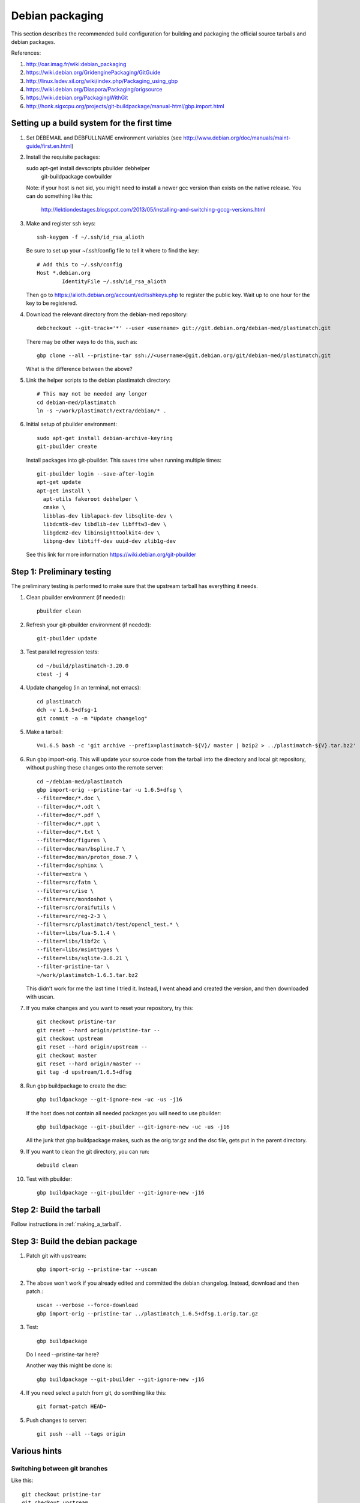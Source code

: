 Debian packaging
================
This section describes the recommended build configuration for 
building and packaging the official source tarballs 
and debian packages.

References:
  
#. http://oar.imag.fr/wiki:debian_packaging
#. https://wiki.debian.org/GridenginePackaging/GitGuide
#. http://linux.lsdev.sil.org/wiki/index.php/Packaging_using_gbp
#. https://wiki.debian.org/Diaspora/Packaging/origsource
#. https://wiki.debian.org/PackagingWithGit
#. http://honk.sigxcpu.org/projects/git-buildpackage/manual-html/gbp.import.html


Setting up a build system for the first time
--------------------------------------------
#. Set DEBEMAIL and DEBFULLNAME environment variables (see http://www.debian.org/doc/manuals/maint-guide/first.en.html)

#. Install the requisite packages::

   sudo apt-get install devscripts pbuilder debhelper \
     git-buildpackage cowbuilder

   Note: if your host is not sid, you might need to install a newer gcc version 
   than exists on the native release.  You can do something like this:

      http://lektiondestages.blogspot.com/2013/05/installing-and-switching-gccg-versions.html

#. Make and register ssh keys::

     ssh-keygen -f ~/.ssh/id_rsa_alioth

   Be sure to set up your ~/.ssh/config file to tell it where to find the key::

     # Add this to ~/.ssh/config
     Host *.debian.org
             IdentityFile ~/.ssh/id_rsa_alioth

   Then go to https://alioth.debian.org/account/editsshkeys.php to register the public key.  Wait up to one hour for the key to be registered.

#. Download the relevant directory from the debian-med repository::

     debcheckout --git-track='*' --user <username> git://git.debian.org/debian-med/plastimatch.git

   There may be other ways to do this, such as::

     gbp clone --all --pristine-tar ssh://<username>@git.debian.org/git/debian-med/plastimatch.git

   What is the difference between the above?

#. Link the helper scripts to the debian plastimatch directory::

     # This may not be needed any longer
     cd debian-med/plastimatch
     ln -s ~/work/plastimatch/extra/debian/* .

#. Initial setup of pbuilder environment::

     sudo apt-get install debian-archive-keyring
     git-pbuilder create

   Install packages into git-pbuilder.  This saves time when running
   multiple times::

     git-pbuilder login --save-after-login
     apt-get update
     apt-get install \
       apt-utils fakeroot debhelper \
       cmake \
       libblas-dev liblapack-dev libsqlite-dev \
       libdcmtk-dev libdlib-dev libfftw3-dev \
       libgdcm2-dev libinsighttoolkit4-dev \
       libpng-dev libtiff-dev uuid-dev zlib1g-dev
  
   See this link for more information https://wiki.debian.org/git-pbuilder


Step 1: Preliminary testing
---------------------------
The preliminary testing is performed to make sure that the upstream 
tarball has everything it needs.

#. Clean pbuilder environment (if needed)::

     pbuilder clean

#. Refresh your git-pbuilder environment (if needed)::

     git-pbuilder update

#. Test parallel regression tests::

     cd ~/build/plastimatch-3.20.0
     ctest -j 4

#. Update changelog (in an terminal, not emacs)::

     cd plastimatch
     dch -v 1.6.5+dfsg-1
     git commit -a -m "Update changelog"

#. Make a tarball::

     V=1.6.5 bash -c 'git archive --prefix=plastimatch-${V}/ master | bzip2 > ../plastimatch-${V}.tar.bz2'

#. Run gbp import-orig.  This will update your source code from the tarball
   into the directory and local git repository, without pushing these changes
   onto the remote server::

     cd ~/debian-med/plastimatch
     gbp import-orig --pristine-tar -u 1.6.5+dfsg \
     --filter=doc/*.doc \
     --filter=doc/*.odt \
     --filter=doc/*.pdf \
     --filter=doc/*.ppt \
     --filter=doc/*.txt \
     --filter=doc/figures \
     --filter=doc/man/bspline.7 \
     --filter=doc/man/proton_dose.7 \
     --filter=doc/sphinx \
     --filter=extra \
     --filter=src/fatm \
     --filter=src/ise \
     --filter=src/mondoshot \
     --filter=src/oraifutils \
     --filter=src/reg-2-3 \
     --filter=src/plastimatch/test/opencl_test.* \
     --filter=libs/lua-5.1.4 \
     --filter=libs/libf2c \
     --filter=libs/msinttypes \
     --filter=libs/sqlite-3.6.21 \
     --filter-pristine-tar \
     ~/work/plastimatch-1.6.5.tar.bz2

   This didn't work for me the last time I tried it.  Instead, I went ahead
   and created the version, and then downloaded with uscan.
     
#. If you make changes and you want to reset your repository, try this::

     git checkout pristine-tar
     git reset --hard origin/pristine-tar --
     git checkout upstream
     git reset --hard origin/upstream --
     git checkout master
     git reset --hard origin/master --
     git tag -d upstream/1.6.5+dfsg

#. Run gbp buildpackage to create the dsc::

     gbp buildpackage --git-ignore-new -uc -us -j16

   If the host does not contain all needed packages you will need to use pbuilder::

     gbp buildpackage --git-pbuilder --git-ignore-new -uc -us -j16
     
   All the junk that gbp buildpackage makes, such as the orig.tar.gz and the 
   dsc file, gets put in the parent directory.

#. If you want to clean the git directory, you can run::

     debuild clean

#. Test with pbuilder::

     gbp buildpackage --git-pbuilder --git-ignore-new -j16

      
Step 2: Build the tarball
-------------------------
Follow instructions in :ref:`making_a_tarball`.

Step 3: Build the debian package
--------------------------------
#. Patch git with upstream::

     gbp import-orig --pristine-tar --uscan 

#. The above won't work if you already edited and committed the
   debian changelog.  Instead, download and then patch.::

     uscan --verbose --force-download
     gbp import-orig --pristine-tar ../plastimatch_1.6.5+dfsg.1.orig.tar.gz
     
#. Test::

     gbp buildpackage

   Do I need --pristine-tar here?

   Another way this might be done is::

     gbp buildpackage --git-pbuilder --git-ignore-new -j16
   
#. If you need select a patch from git, do somthing like this::

     git format-patch HEAD~

#. Push changes to server::

     git push --all --tags origin

Various hints
-------------

Switching between git branches
^^^^^^^^^^^^^^^^^^^^^^^^^^^^^^
Like this::

  git checkout pristine-tar
  git checkout upstream
  git checkout master


Rebuilding an existing debian source package
^^^^^^^^^^^^^^^^^^^^^^^^^^^^^^^^^^^^^^^^^^^^
Like this::

  apt-get source foo
  cd foo-0.0.1
  sudo apt-get build-dep foo
  debuild -i -us -uc -b

See: https://wiki.debian.org/HowToPackageForDebian
